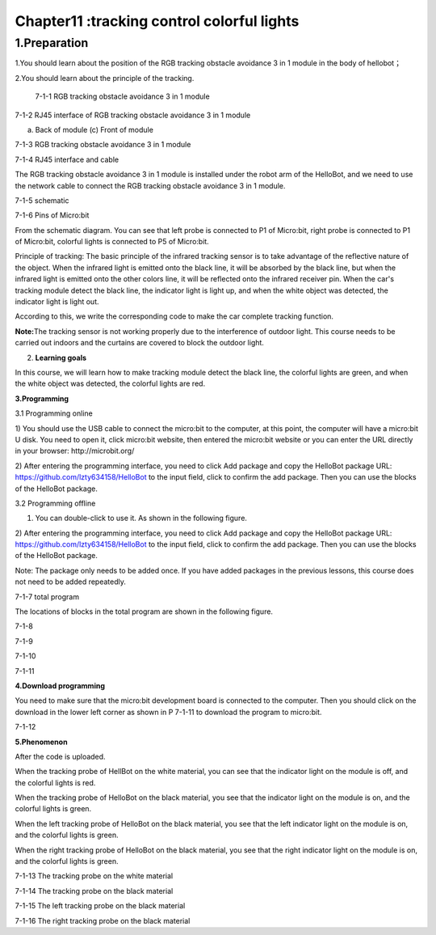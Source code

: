 Chapter11 :tracking control colorful lights
====================================================================

1.Preparation
---------------------

1.You should learn about the position of the RGB tracking obstacle
avoidance 3 in 1 module in the body of hellobot；

2.You should learn about the principle of the tracking.

|image0|

 7-1-1 RGB tracking obstacle avoidance 3 in 1 module

|image1|

7-1-2 RJ45 interface of RGB tracking obstacle avoidance 3 in 1 module

|image2| |image3|

(a) Back of module (c) Front of module

7-1-3 RGB tracking obstacle avoidance 3 in 1 module

|image4|

7-1-4 RJ45 interface and cable

The RGB tracking obstacle avoidance 3 in 1 module is installed under the
robot arm of the HelloBot, and we need to use the network cable to
connect the RGB tracking obstacle avoidance 3 in 1 module.

|image5|

7-1-5 schematic

|image6|

7-1-6 Pins of Micro:bit

From the schematic diagram. You can see that left probe is connected to
P1 of Micro:bit, right probe is connected to P1 of Micro:bit, colorful
lights is connected to P5 of Micro:bit.

Principle of tracking: The basic principle of the infrared tracking
sensor is to take advantage of the reflective nature of the object. When
the infrared light is emitted onto the black line, it will be absorbed
by the black line, but when the infrared light is emitted onto the other
colors line, it will be reflected onto the infrared receiver pin. When
the car's tracking module detect the black line, the indicator light is
light up, and when the white object was detected, the indicator light is
light out.

According to this, we write the corresponding code to make the car
complete tracking function.

**Note:**\ The tracking sensor is not working properly due to the
interference of outdoor light. This course needs to be carried out
indoors and the curtains are covered to block the outdoor light.

2. **Learning goals**

In this course, we will learn how to make tracking module detect the
black line, the colorful lights are green, and when the white object was
detected, the colorful lights are red.

**3.Programming**

3.1 Programming online

1) You should use the USB cable to connect the micro:bit to the
computer, at this point, the computer will have a micro:bit U disk. You
need to open it, click micro:bit website, then entered the micro:bit
website or you can enter the URL directly in your browser:
http://microbit.org/

2) After entering the programming interface, you need to click Add
package and copy the HelloBot package URL:
https://github.com/lzty634158/HelloBot to the input field, click to
confirm the add package. Then you can use the blocks of the HelloBot
package.

3.2 Programming offline

1) You can double-click to use it. As shown in the following figure.

|image7|

2) After entering the programming interface, you need to click Add
package and copy the HelloBot package URL:
https://github.com/lzty634158/HelloBot to the input field, click to
confirm the add package. Then you can use the blocks of the HelloBot
package.

Note: The package only needs to be added once. If you have added
packages in the previous lessons, this course does not need to be added
repeatedly.

|image8|

7-1-7 total program

The locations of blocks in the total program are shown in the following
figure.

|image9|

7-1-8

|image10|

7-1-9

|image11|

7-1-10

|image12|

7-1-11

**4.Download programming**

You need to make sure that the micro:bit development board is connected
to the computer. Then you should click on the download in the lower left
corner as shown in P 7-1-11 to download the program to micro:bit.

|image13|

7-1-12

**5.Phenomenon**

After the code is uploaded.

When the tracking probe of HellBot on the white material, you can see
that the indicator light on the module is off, and the colorful lights
is red.

When the tracking probe of HelloBot on the black material, you see that
the indicator light on the module is on, and the colorful lights is
green.

When the left tracking probe of HelloBot on the black material, you see
that the left indicator light on the module is on, and the colorful
lights is green.

When the right tracking probe of HelloBot on the black material, you see
that the right indicator light on the module is on, and the colorful
lights is green.

|image14|

7-1-13 The tracking probe on the white material

|image15|

7-1-14 The tracking probe on the black material

|image16|

7-1-15 The left tracking probe on the black material

|image17|

7-1-16 The right tracking probe on the black material

.. |image0| image:: ./chapter11/media/image1.png
   :width: 4.72431in
   :height: 3.95972in
.. |image1| image:: ./chapter11/media/image2.png
   :width: 3.28056in
   :height: 2.73958in
.. |image2| image:: ./chapter11/media/image3.png
   :width: 2.45486in
   :height: 2.20972in
.. |image3| image:: ./chapter11/media/image4.png
   :width: 2.22500in
   :height: 2.24583in
.. |image4| image:: ./chapter11/media/image5.png
   :width: 5.76389in
   :height: 5.79167in
.. |image5| image:: ./chapter11/media/image6.png
   :width: 3.34583in
   :height: 2.99097in
.. |image6| image:: ./chapter11/media/image7.png
   :width: 4.97292in
   :height: 4.56806in
.. |image7| image:: ./chapter11/media/image8.png
   :width: 0.93472in
   :height: 0.79514in
.. |image8| image:: ./chapter11/media/image9.png
   :width: 5.76806in
   :height: 3.37361in
.. |image9| image:: ./chapter11/media/image10.png
   :width: 5.64514in
   :height: 4.60347in
.. |image10| image:: ./chapter11/media/image11.png
   :width: 5.76806in
   :height: 1.39167in
.. |image11| image:: ./chapter11/media/image12.png
   :width: 5.76042in
   :height: 4.29375in
.. |image12| image:: ./chapter11/media/image13.png
   :width: 5.76319in
   :height: 4.48542in
.. |image13| image:: ./chapter11/media/image14.png
   :width: 5.76806in
   :height: 2.55000in
.. |image14| image:: ./chapter11/media/image15.png
   :width: 3.75347in
   :height: 4.23472in
.. |image15| image:: ./chapter11/media/image16.png
   :width: 3.69444in
   :height: 3.90278in
.. |image16| image:: ./chapter11/media/image17.png
   :width: 3.17361in
   :height: 3.41111in
.. |image17| image:: ./chapter11/media/image18.png
   :width: 3.24514in
   :height: 3.45208in
